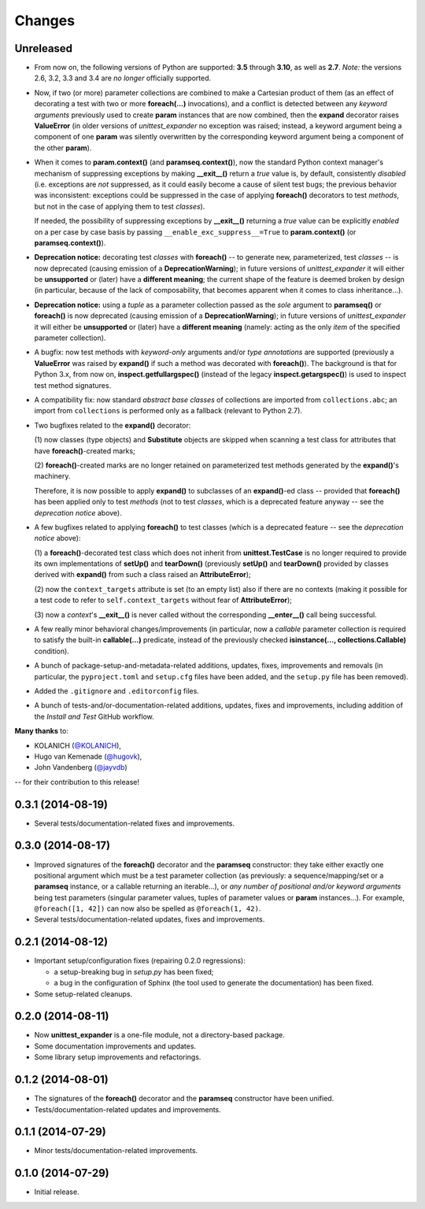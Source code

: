 Changes
=======

Unreleased
----------

* From now on, the following versions of Python are supported: **3.5**
  through **3.10**, as well as **2.7**. *Note:* the versions 2.6, 3.2,
  3.3 and 3.4 are *no longer* officially supported.

* Now, if two (or more) parameter collections are combined to make a
  Cartesian product of them (as an effect of decorating a test with
  two or more **foreach(...)** invocations), and a conflict is detected
  between any *keyword arguments* previously used to create **param**
  instances that are now combined, then the **expand** decorator raises
  **ValueError** (in older versions of *unittest_expander* no exception
  was raised; instead, a keyword argument being a component of one
  **param** was silently overwritten by the corresponding keyword
  argument being a component of the other **param**).

* When it comes to **param.context()** (and **paramseq.context()**),
  now the standard Python context manager's mechanism of suppressing
  exceptions by making **__exit__()** return a *true* value is,
  by default, consistently *disabled* (i.e. exceptions are *not*
  suppressed, as it could easily become a cause of silent test bugs; the
  previous behavior was inconsistent: exceptions could be suppressed in
  the case of applying **foreach()** decorators to test *methods*, but
  not in the case of applying them to test *classes*).

  If needed, the possibility of suppressing exceptions by **__exit__()**
  returning a *true* value can be explicitly *enabled* on a per case by
  case basis by passing ``__enable_exc_suppress__=True`` to
  **param.context()** (or **paramseq.context()**).

* **Deprecation notice:** decorating test *classes* with **foreach()**
  -- to generate new, parameterized, test *classes* -- is now deprecated
  (causing emission of a **DeprecationWarning**); in future versions of
  *unittest_expander* it will either be **unsupported** or (later) have
  a **different meaning**; the current shape of the feature is deemed
  broken by design (in particular, because of the lack of composability,
  that becomes apparent when it comes to class inheritance...).

* **Deprecation notice:** using a *tuple* as a parameter collection
  passed as the *sole* argument to **paramseq()** or **foreach()**
  is now deprecated (causing emission of a **DeprecationWarning**);
  in future versions of *unittest_expander* it will either be
  **unsupported** or (later) have a **different meaning** (namely:
  acting as the only *item* of the specified parameter collection).

* A bugfix: now test methods with *keyword-only* arguments and/or *type
  annotations* are supported (previously a **ValueError** was raised by
  **expand()** if such a method was decorated with **foreach()**).
  The background is that for Python 3.x, from now on,
  **inspect.getfullargspec()** (instead of the legacy
  **inspect.getargspec()**) is used to inspect test method signatures.

* A compatibility fix: now standard *abstract base classes* of
  collections are imported from ``collections.abc``; an import from
  ``collections`` is performed only as a fallback (relevant to Python
  2.7).

* Two bugfixes related to the **expand()** decorator:

  (1) now classes (type objects) and **Substitute** objects are
  skipped when scanning a test class for attributes that have
  **foreach()**-created marks;

  (2) **foreach()**-created marks are no longer retained on
  parameterized test methods generated by the **expand()**'s machinery.

  Therefore, it is now possible to apply **expand()** to subclasses of
  an **expand()**-ed class -- provided that **foreach()** has been
  applied only to test *methods* (not to test *classes*, which is a
  deprecated feature anyway -- see the *deprecation notice* above).

* A few bugfixes related to applying **foreach()** to test classes
  (which is a deprecated feature -- see the *deprecation notice* above):

  (1) a **foreach()**-decorated test class which does not inherit from
  **unittest.TestCase** is no longer required to provide its own
  implementations of **setUp()** and **tearDown()** (previously
  **setUp()** and **tearDown()** provided by classes derived with
  **expand()** from such a class raised an **AttributeError**);

  (2) now the ``context_targets`` attribute is set (to an empty list)
  also if there are no contexts (making it possible for a test code to
  refer to ``self.context_targets`` without fear of **AttributeError**);

  (3) now a *context*'s **__exit__()** is never called without the
  corresponding **__enter__()** call being successful.

* A few really minor behavioral changes/improvements (in particular, now
  a *callable* parameter collection is required to satisfy the built-in
  **callable(...)** predicate, instead of the previously checked
  **isinstance(..., collections.Callable)** condition).

* A bunch of package-setup-and-metadata-related additions, updates,
  fixes, improvements and removals (in particular, the ``pyproject.toml``
  and ``setup.cfg`` files have been added, and the ``setup.py`` file has
  been removed).

* Added the ``.gitignore`` and ``.editorconfig`` files.

* A bunch of tests-and/or-documentation-related additions, updates,
  fixes and improvements, including addition of the *Install and Test*
  GitHub workflow.

**Many thanks** to:

* KOLANICH (`@KOLANICH <https://github.com/KOLANICH>`_),
* Hugo van Kemenade (`@hugovk <https://github.com/hugovk>`_),
* John Vandenberg (`@jayvdb <https://github.com/jayvdb>`_)

-- for their contribution to this release!


0.3.1 (2014-08-19)
------------------

* Several tests/documentation-related fixes and improvements.


0.3.0 (2014-08-17)
------------------

* Improved signatures of the **foreach()** decorator and the
  **paramseq** constructor: they take either exactly one positional
  argument which must be a test parameter collection (as previously: a
  sequence/mapping/set or a **paramseq** instance, or a callable
  returning an iterable...), or *any number of positional and/or keyword
  arguments* being test parameters (singular parameter values, tuples of
  parameter values or **param** instances...).  For example,
  ``@foreach([1, 42])`` can now also be spelled as ``@foreach(1, 42)``.

* Several tests/documentation-related updates, fixes and improvements.


0.2.1 (2014-08-12)
------------------

* Important setup/configuration fixes (repairing 0.2.0 regressions):

  * a setup-breaking bug in *setup.py* has been fixed;
  * a bug in the configuration of Sphinx (the tool used to generate
    the documentation) has been fixed.

* Some setup-related cleanups.


0.2.0 (2014-08-11)
------------------

* Now **unittest_expander** is a one-file module, not a directory-based
  package.

* Some documentation improvements and updates.

* Some library setup improvements and refactorings.


0.1.2 (2014-08-01)
------------------

* The signatures of the **foreach()** decorator and the **paramseq**
  constructor have been unified.

* Tests/documentation-related updates and improvements.


0.1.1 (2014-07-29)
------------------

* Minor tests/documentation-related improvements.


0.1.0 (2014-07-29)
------------------

* Initial release.
